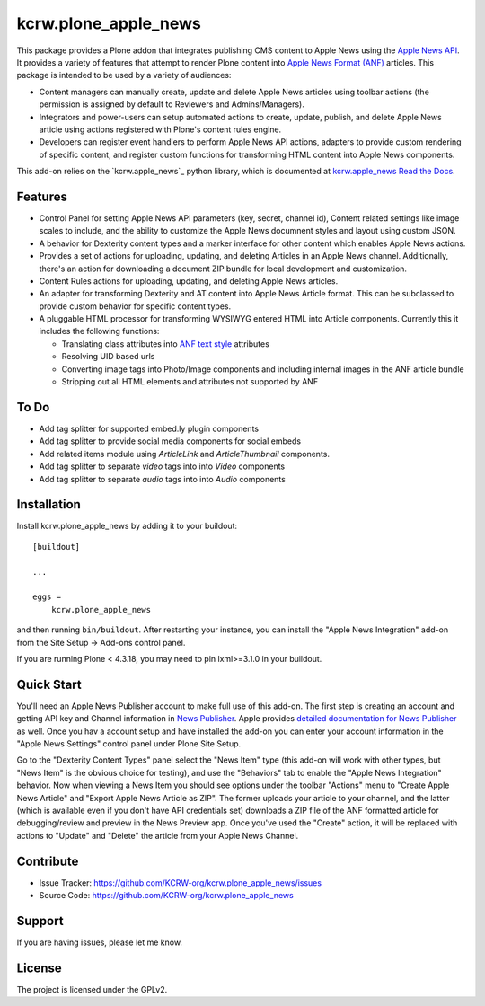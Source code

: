 =====================
kcrw.plone_apple_news
=====================

This package provides a Plone addon that integrates publishing CMS content to
Apple News using the `Apple News API`_. It provides a variety of features that
attempt to render Plone content into `Apple News Format (ANF)`_ articles.
This package is intended to be used by a variety of audiences:

- Content managers can manually create, update and delete Apple News articles
  using toolbar actions (the permission is assigned by default to Reviewers
  and Admins/Managers).
- Integrators and power-users can setup automated actions to create, update,
  publish, and delete Apple News article using actions registered with Plone's
  content rules engine.
- Developers can register event handlers to perform Apple News API actions,
  adapters to provide custom rendering of specific content, and register custom
  functions for transforming HTML content into Apple News components.

This add-on relies on the `kcrw.apple_news`_ python library, which is
documented at `kcrw.apple_news Read the Docs`_.


Features
--------

- Control Panel for setting Apple News API parameters (key, secret, channel id),
  Content related settings like image scales to include, and the ability to
  customize the Apple News documnent styles and layout using custom JSON.
- A behavior for Dexterity content types and a marker interface for other content
  which enables Apple News actions.
- Provides a set of actions for uploading, updating, and deleting Articles
  in an Apple News channel. Additionally, there's an action for downloading
  a document ZIP bundle for local development and customization.
- Content Rules actions for uploading, updating, and deleting Apple News
  articles.
- An adapter for transforming Dexterity and AT content into Apple News Article
  format. This can be subclassed to provide custom behavior for specific content
  types.
- A pluggable HTML processor for transforming WYSIWYG entered HTML into Article
  components. Currently this it includes the following functions:

  - Translating class attributes into `ANF text style`_ attributes
  - Resolving UID based urls
  - Converting image tags into Photo/Image components and including internal
    images in the ANF article bundle
  - Stripping out all HTML elements and attributes not supported by ANF

To Do
-----

- Add tag splitter for supported embed.ly plugin components
- Add tag splitter to provide social media components for social embeds
- Add related items module using `ArticleLink` and `ArticleThumbnail`
  components.
- Add tag splitter to separate `video` tags into into `Video` components
- Add tag splitter to separate `audio` tags into into `Audio` components


Installation
------------

Install kcrw.plone_apple_news by adding it to your buildout::

    [buildout]

    ...

    eggs =
        kcrw.plone_apple_news


and then running ``bin/buildout``. After restarting your instance, you can
install the "Apple News Integration" add-on from the Site Setup -> Add-ons
control panel.

If you are running Plone < 4.3.18, you may need to pin lxml>=3.1.0 in your buildout.


Quick Start
-----------

You'll need an Apple News Publisher account to make full use of this add-on.
The first step is creating an account and getting API key and Channel
information in `News Publisher`_. Apple provides
`detailed documentation for News Publisher`_ as well. Once you hav a account
setup and have installed the add-on you can enter your account information in
the "Apple News Settings" control panel under Plone Site Setup.

Go to the "Dexterity Content Types" panel select the "News Item" type
(this add-on will work with other types, but "News Item" is the obvious
choice for testing), and use the "Behaviors" tab to enable the
"Apple News Integration" behavior. Now when viewing a News Item you
should see options under the toolbar "Actions" menu to
"Create Apple News Article" and "Export Apple News Article as ZIP".
The former uploads your article to your channel, and the latter (which
is available even if you don't have API credentials set) downloads
a ZIP file of the ANF formatted article for debugging/review
and preview in the News Preview app. Once you've used the "Create"
action, it will be replaced with actions to "Update" and "Delete"
the article from your Apple News Channel.


Contribute
----------

- Issue Tracker: https://github.com/KCRW-org/kcrw.plone_apple_news/issues
- Source Code: https://github.com/KCRW-org/kcrw.plone_apple_news


Support
-------

If you are having issues, please let me know.


License
-------

The project is licensed under the GPLv2.


.. _Apple News API: https://developer.apple.com/documentation/apple_news/apple_news_api
.. _Apple News Format (ANF): https://developer.apple.com/documentation/apple_news/apple_news_format_tutorials
.. _kcrw.apple_news Read the Docs: https://kcrwapple-news.readthedocs.io
.. _ANF text style: https://developer.apple.com/documentation/apple_news/textstyle
.. _News Publisher: https://www.icloud.com/newspublisher/
.. _detailed documentation for News Publisher: https://support.apple.com/guide/news-publisher/welcome/icloud
